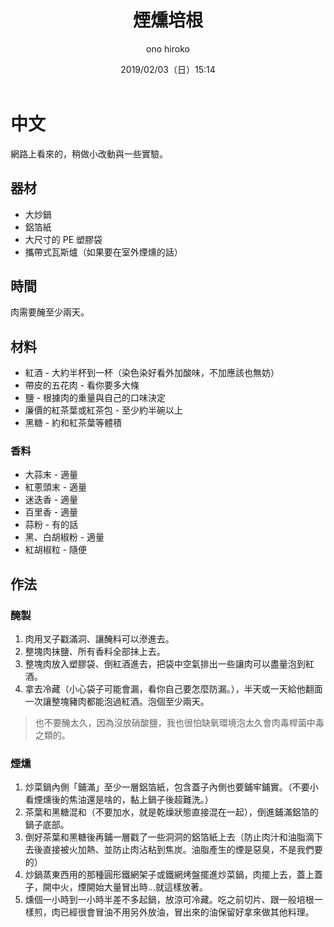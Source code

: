 #+TITLE: 煙燻培根
#+DATE: 2019/02/03（日）15:14
#+AUTHOR: ono hiroko
#+EMAIL: kuanyui@onohiroko-pc
#+OPTIONS: ':nil *:t -:t ::t <:t H:3 \n:nil ^:t arch:headline
#+OPTIONS: author:t c:nil creator:comment d:(not "LOGBOOK") date:t
#+OPTIONS: e:t email:nil f:t inline:t num:t p:nil pri:nil stat:t
#+OPTIONS: tags:t tasks:t tex:t timestamp:t toc:nil todo:t |:t
#+CREATOR: Emacs 26.1 (Org mode 9.1.9)
#+DESCRIPTION:
#+EXCLUDE_TAGS: noexport
#+KEYWORDS:
#+LANGUAGE: en
#+SELECT_TAGS: export
* 中文
網路上看來的，稍做小改動與一些實驗。
** 器材
- 大炒鍋
- 鋁箔紙
- 大尺寸的 PE 塑膠袋
- 攜帶式瓦斯爐（如果要在室外煙燻的話）

** 時間
肉需要醃至少兩天。

** 材料
- 紅酒 - 大約半杯到一杯（染色染好看外加酸味，不加應該也無妨）
- 帶皮的五花肉 - 看你要多大條
- 鹽 - 根據肉的重量與自己的口味決定
- 廉價的紅茶葉或紅茶包 - 至少約半碗以上
- 黑糖 - 約和紅茶葉等體積
*** 香料
- 大蒜末 - 適量
- 紅蔥頭末 - 適量
- 迷迭香 - 適量
- 百里香 - 適量
- 蒜粉 - 有的話
- 黑、白胡椒粉 - 適量
- 紅胡椒粒 - 隨便

** 作法
*** 醃製
1. 肉用叉子戳滿洞、讓醃料可以滲進去。
2. 整塊肉抹鹽、所有香料全部抹上去。
3. 整塊肉放入塑膠袋、倒紅酒進去，把袋中空氣排出一些讓肉可以盡量泡到紅酒。
4. 拿去冷藏（小心袋子可能會漏，看你自己要怎麼防漏。），半天或一天給他翻面一次讓整塊豬肉都能泡過紅酒。泡個至少兩天。

#+BEGIN_QUOTE
也不要醃太久，因為沒放硝酸鹽，我也很怕缺氧環境泡太久會肉毒桿菌中毒之類的。
#+END_QUOTE

*** 煙燻
1. 炒菜鍋內側「鋪滿」至少一層鋁箔紙，包含蓋子內側也要鋪牢鋪實。（不要小看煙燻後的焦油還是啥的，黏上鍋子後超難洗。）
2. 茶葉和黑糖混和（不要加水，就是乾燥狀態直接混在一起），倒進鋪滿鋁箔的鍋子底部。
3. 倒好茶葉和黑糖後再鋪一層戳了一些洞洞的鋁箔紙上去（防止肉汁和油脂滴下去後直接被火加熱、並防止肉沾粘到焦炭。油脂產生的煙是惡臭，不是我們要的）
4. 炒鍋蒸東西用的那種圓形鐵網架子或鐵網烤盤擺進炒菜鍋，肉擺上去，蓋上蓋子，開中火，煙開始大量冒出時...就這樣放著。
5. 燻個一小時到一小時半差不多起鍋，放涼可冷藏。吃之前切片、跟一般培根一樣煎，肉已經很會冒油不用另外放油，冒出來的油保留好拿來做其他料理。

#+BEGIN_QUOTE
**** 注意
1. 碳化後的黑糖與冒出的焦油非常難洗，不要吝嗇使用鋁箔紙。
2. 這道菜我目前做過三次，第一次讓油和肉汁滴到鍋底導致冒出一堆臭死人的煙，肉的味道也怪怪的，第二次開始就學乖了上面多鋪一層擋肉汁。第三次我全用小火燻，一個半小時後發現肉幾乎還是全生的，而且茶葉跟黑糖沒有全部碳化，只好重新加黑糖和茶葉後用中火再燻半小時才成功。
3. 我放在戶外燻，不然這煙味很重。但用攜帶式瓦斯爐要小心炒菜鍋的面積太大，熱輻射可能會讓瓦斯罐過熱爆炸，自己用個木板濕抹布什麼的隔熱一下。
4. 再次強調做好的肉也不要放太久，怕肉毒桿菌中毒。
#+END_QUOTE
